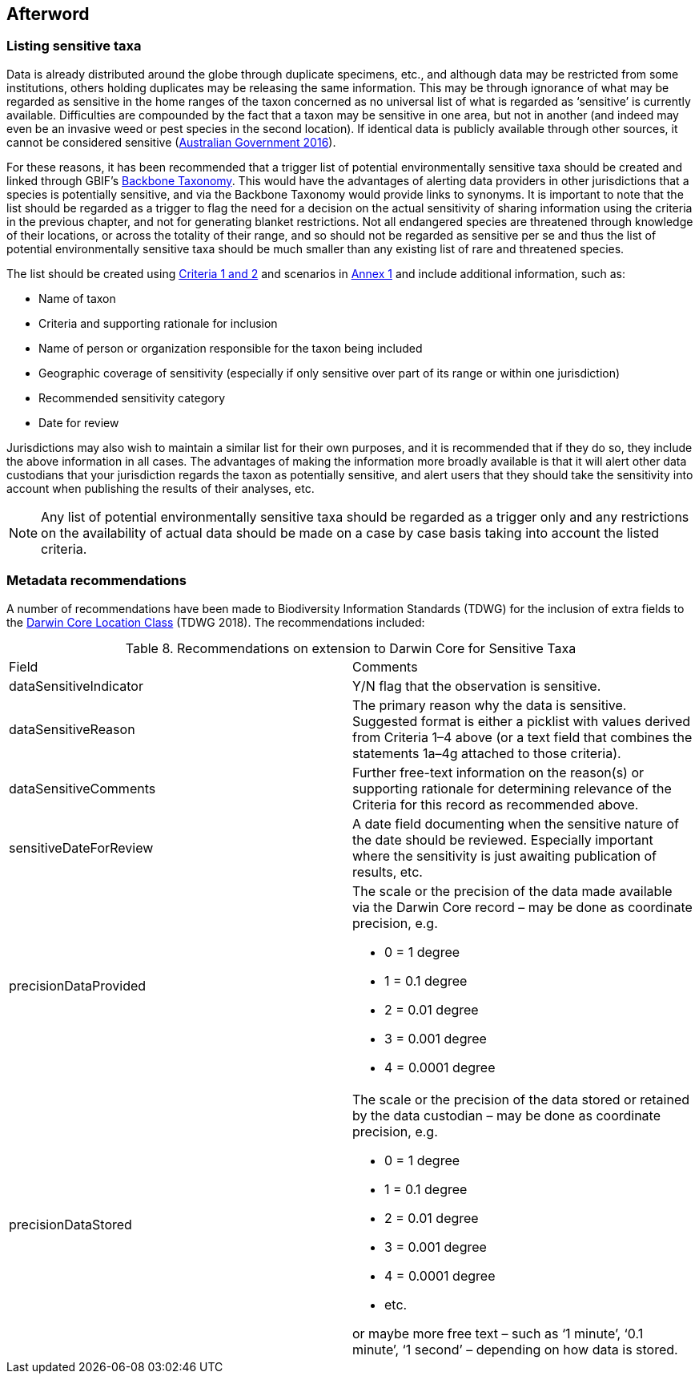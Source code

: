 == Afterword

=== Listing sensitive taxa

Data is already distributed around the globe through duplicate specimens, etc., and although data may be restricted from some institutions, others holding duplicates may be releasing the same information. This may be through ignorance of what may be regarded as sensitive in the home ranges of the taxon concerned as no universal list of what is regarded as ‘sensitive’ is currently available. Difficulties are compounded by the fact that a taxon may be sensitive in one area, but not in another (and indeed may even be an invasive weed or pest species in the second location). If identical data is publicly available through other sources, it cannot be considered sensitive (https://www.environment.gov.au/system/files/resources/246e674a-feb1-4399-a678-be9f4b6a6800/files/sensitive-ecological-data-access-mgt-policy.pdf[Australian Government 2016]).

For these reasons, it has been recommended that a trigger list of potential environmentally sensitive taxa should be created and linked through GBIF’s https://doi.org/10.15468/39omei[Backbone Taxonomy]. This would have the advantages of alerting data providers in other jurisdictions that a species is potentially sensitive, and via the Backbone Taxonomy would provide links to synonyms. It is important to note that the list should be regarded as a trigger to flag the need for a decision on the actual sensitivity of sharing information using the criteria in the previous chapter, and not for generating blanket restrictions. Not all endangered species are threatened through knowledge of their locations, or across the totality of their range, and so should not be regarded as sensitive per se and thus the list of potential environmentally sensitive taxa should be much smaller than any existing list of rare and threatened species.  

The list should be created using <<table-01,Criteria 1 and 2>> and scenarios in <<annex-01,Annex 1>> and include additional information, such as:

*	Name of taxon
*	Criteria and supporting rationale for inclusion
*	Name of person or organization responsible for the taxon being included
*	Geographic coverage of sensitivity (especially if only sensitive over part of its range or within one jurisdiction)
*	Recommended sensitivity category 
*	Date for review

Jurisdictions may also wish to maintain a similar list for their own purposes, and it is recommended that if they do so, they include the above information in all cases.  The advantages of making the information more broadly available is that it will alert other data custodians that your jurisdiction regards the taxon as potentially sensitive, and alert users that they should take the sensitivity into account when publishing the results of their analyses, etc.

NOTE: Any list of potential environmentally sensitive taxa should be regarded as a trigger only and any restrictions on the availability of actual data should be made on a case by case basis taking into account the listed criteria.

=== Metadata recommendations

A number of recommendations have been made to Biodiversity Information Standards (TDWG) for the inclusion of extra fields to the https://dwc.tdwg.org/terms/#location[Darwin Core Location Class^] (TDWG 2018). The recommendations included:

<<<

[caption="Table 8. "]
.Recommendations on extension to Darwin Core for Sensitive Taxa
|===

| Field | Comments

| dataSensitiveIndicator | Y/N flag that the observation is sensitive.

| dataSensitiveReason | The primary reason why the data is sensitive. Suggested format is either a picklist with values derived from Criteria 1–4 above (or a text field that combines the statements 1a–4g attached to those criteria).

| dataSensitiveComments	| Further free-text information on the reason(s) or supporting rationale for determining relevance of the Criteria for this record as recommended above.

| sensitiveDateForReview | A date field documenting when the sensitive nature of the date should be reviewed. Especially important where the sensitivity is just awaiting publication of results, etc.

a| precisionDataProvided 

a| The scale or the precision of the data made available via the Darwin Core record – may be done as coordinate precision, e.g.

*	0 = 1 degree +
*	1 = 0.1 degree +
*	2 = 0.01 degree +
*	3 = 0.001 degree +
*	4 = 0.0001 degree +

a| precisionDataStored 

a| The scale or the precision of the data stored or retained by the data custodian – may be done as coordinate precision, e.g.

*	0 = 1 degree +
*	1 = 0.1 degree +
*	2 = 0.01 degree +
*	3 = 0.001 degree +
*	4 = 0.0001 degree +
*	etc. +

or maybe more free text – such as ‘1 minute’, ‘0.1 minute’, ‘1 second’ – depending on how data is stored.

|===

<<<
